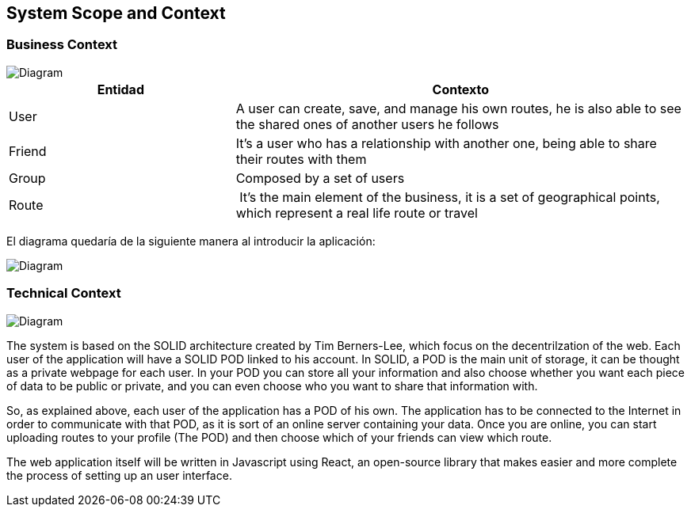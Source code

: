 [[section-system-scope-and-context]]
== System Scope and Context


=== Business Context

image::bussiness.png[Diagram]

[cols="1,2" options="header"]
|===
| **Entidad** | **Contexto**
| User | A user can create, save, and manage his own routes, he is also able to see the shared ones of another users he follows
| Friend | It's a user who has a relationship with another one, being able to share their routes with them
| Group | Composed by a set of users
| Route | It's the main element of the business, it is a set of geographical points, which represent a real life route or travel
|===


El diagrama quedaría de la siguiente manera al introducir la aplicación:

image::diagramaasw.png[Diagram]

=== Technical Context

image::Diagrama.png[Diagram]

The system is based on the SOLID architecture created by Tim Berners-Lee, which focus on the decentrilzation of the web. Each user of the application 
will have a SOLID POD linked to his account. In SOLID, a POD is the main unit of storage, it can be thought as a private webpage for each user. In your 
POD you can store all your information and also choose whether you want each piece of data to be public or private, and you can even choose who you want 
to share that information with.

So, as explained above, each user of the application has a POD of his own. The application has to be connected to the Internet in order to communicate with 
that POD, as it is sort of an online server containing your data. Once you are online, you can start uploading routes to your profile (The POD) and then 
choose which of your friends can view which route.

The web application itself will be written in Javascript using React, an open-source library that makes easier and more complete the process of setting up 
an user interface.